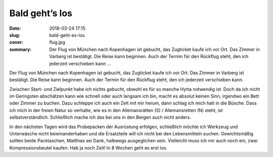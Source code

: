 Bald geht’s los
===============

:date: 2018-03-24 17:15
:slug: bald-geht-es-los
:cover: flug.jpg
:summary: Der Flug von München nach Kopenhagen ist gebucht, das Zugticket kaufe ich vor Ort. Das Zimmer in Varberg ist bestätigt. Die Reise kann beginnen. Auch der Termin für den Rückflug steht, den ich jederzeit verschieben kann ...

Der Flug von München nach Kopenhagen ist gebucht, das Zugticket kaufe ich vor Ort. Das Zimmer in Varberg ist bestätigt. Die Reise kann beginnen. Auch der Termin für den Rückflug steht, den ich jederzeit verschieben kann. 

Zwischen Start- und Zielpunkt habe ich nichts gebucht, obwohl es für so manche Hytta notwendig ist. Doch da ich nicht im Geringsten abschätzen kann wie schnell oder auch langsam ich bin, macht es absolut keinen Sinn, irgendwo ein Bett oder Zimmer zu buchen. Dazu schleppe ich auch ein Zelt mit mir herum, dann schlag ich mich halt in die Büsche.
Dass ich mich in der freien Natur so verhalte, wie es in den Allemansrätten (S) / Allemansretten (N) steht, ist selbstverständlich. Schließlich mache ich das bei uns in den Bergen auch nicht anders.

In den nächsten Tagen wird das Probepacken der Ausrüstung erfolgen, schließlich möchte ich Werkzeug und Unterwäsche nicht beieinanderhaben und die Ersatzteile will ich nicht bei den Lebensmitteln suchen. Gewichtsmäßig sollten beide Packtaschen, Matthias sei Dank, halbwegs ausgeglichen sein. Vielleicht muss ich mir auch noch ein, zwei Kompressionsbeutel kaufen. Hab ja noch Zeit! In 8 Wochen geht es erst los.

..
 Keely Dugger : freeimages.com